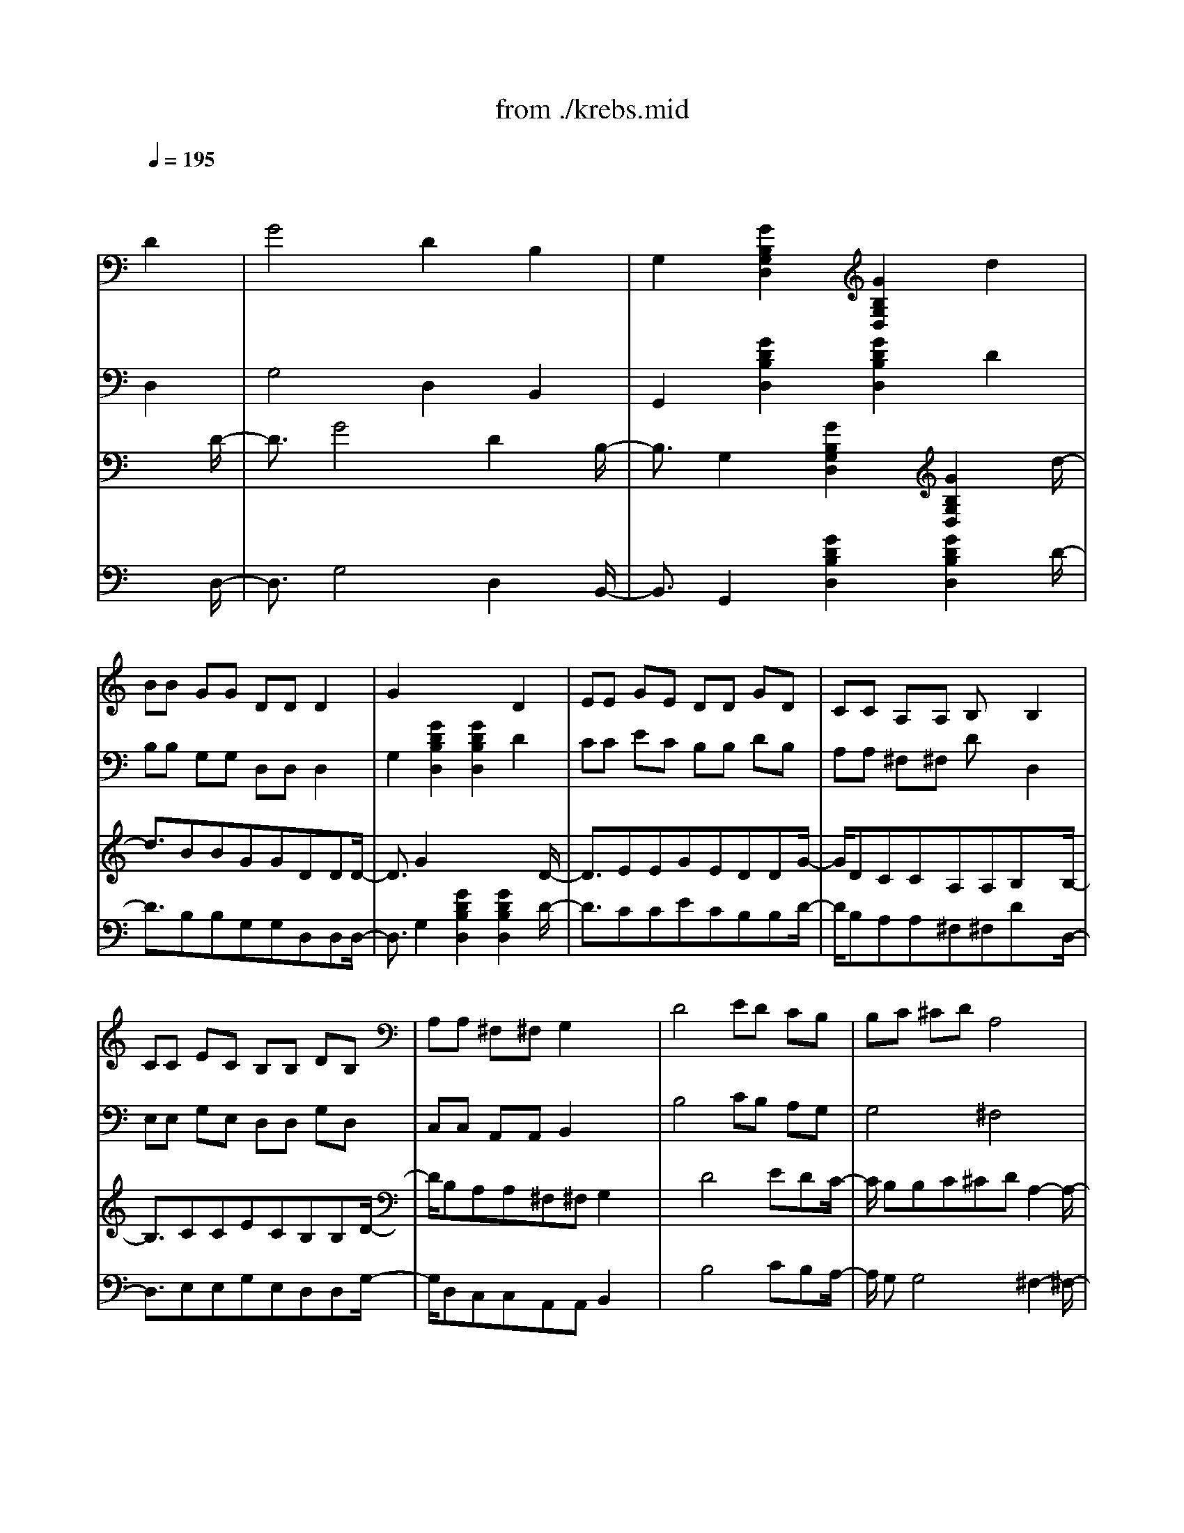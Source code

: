 X: 1
T: from ./krebs.mid
M: 4/4
L: 1/8
Q:1/4=195
K:C % 0 sharps
% "Krebsgang" by Mozart
% sequenced June '96 by Steve Gronseth - Metalneck Productions
V:1
% 1st guitar
%%MIDI program 24
x8| \
x6 
% "Krebsgang" by Mozart
D2| \
G4 D2 B,2| \
G,2 [G2B,2G,2D,2] [G2B,2G,2D,2] d2|
BB GG DD D2| \
G2 x4 D2| \
EE GE DD GD| \
CC A,A, B,x B,2|
CC EC B,B, DB,| \
A,A, ^F,^F, G,2 x2| \
D4 ED CB,| \
% sequenced June '96 by Steve Gronseth - Metalneck Productions
B,C ^CD A,4|
B,4 =CB, A,G,| \
G,4 ^F,4| \
B,4 G,A, ^A,B,| \
B,=A, G,^F, G,4|
E4 D4| \
DC B,A, B,4| \
x2 B2 cc AA| \
GD GG ^FD ^F^F|
G2 xD EE CC| \
B,G, B,B, A,^F, A,A,| \
B,2 [G2B,2G,2D,2] [G2B,2G,2D,2] D2| \
G2 GG DD B,B,|
G,2 [G2B,2G,2D,2] [G2B,2G,2D,2] d2| \
B2 G2 D4| \
G2 x4 D2| \
G2 B2 d2 B2|
G4 D4| \
B,2 G,2 B,2 D2| \
G2 x4 B2| \
A2 G4 ^F2|
G2 x4 D2| \
EC G,4 CE| \
DB, G,4 B,D| \
CC AC B,B, GB,|
A,4 B,4| \
CC AC B,B, GB,| \
A,^F, A,A, A,4| \
^F4 EE GE|
DB, DD CA, CC| \
DD GD EE GE| \
DB, DD CA, CC| \
B,2 [G2B,2G,2D,2] [G2B,2G,2D,2] x2|
x2 [^F2D2A,2D,2] [^F2D2A,2D,2] x2| \
x2 [G2B,2G,2D,2] [G2B,2G,2D,2] x2| \
C2 B,4 A,2| \
D,2 [G2B,2G,2D,2] [G2B,2G,2D,2] D2|
G2 B2 d2 B2| \
G4 D4| \
B,2 G,2 B,2 D2| \
G2 x4 D2|
G4 D2 B,2| \
G,2 [G2B,2G,2D,2] [G2B,2G,2D,2] d2| \
BB GG DD D2| \
G2 x4 D2|
EE GE DD GD| \
CC A,A, B,x B,2| \
CC EC B,B, DB,| \
A,A, ^F,^F, G,2 x2|
D4 ED CB,| \
B,C ^CD A,4| \
B,4 =CB, A,G,| \
G,4 ^F,4|
B,4 G,A, ^A,B,| \
B,=A, G,^F, G,4| \
E4 D4| \
DC B,A, B,4|
x2 B2 cc AA| \
GD GG ^FD ^F^F| \
G2 xG, EE CC| \
B,G, B,B, A,^F, A,A,|
G,2 [G2B,2G,2D,2] [G2B,2G,2D,2] D2| \
G2 GG DD B,B,| \
G,2 [G2B,2G,2D,2] [G2B,2G,2D,2] d2| \
B2 G2 D4|
G8|
V:2
% 2nd guitar
%%MIDI program 24
x8| \
x6 
% "Krebsgang" by Mozart
D,2| \
G,4 D,2 B,,2| \
G,,2 [G2D2B,2D,2] [G2D2B,2D,2] D2|
B,B, G,G, D,D, D,2| \
G,2 [G2D2B,2D,2] [G2D2B,2D,2] D2| \
CC EC B,B, DB,| \
A,A, ^F,^F, Dx D,2|
E,E, G,E, D,D, G,D,| \
C,C, A,,A,, B,,2 x2| \
B,4 CB, A,G,| \
% sequenced June '96 by Steve Gronseth - Metalneck Productions
G,4 ^F,4|
D4 ED CB,| \
B,C ^CD A,4| \
E4 D4| \
D=C B,A, B,4|
C4 G,A, ^A,B,| \
B,=A, G,^F, G,4| \
x2 D2 EE CC| \
B,G, B,B, A,^F, A,A,|
B,2 xB, CC A,A,| \
G,D, G,G, ^F,D, ^F,^F,| \
G,2 x4 D,2| \
G,2 G,G, D,D, B,,B,,|
G,,2 [G2D2B,2D,2] [G2D2B,2D,2] D2| \
B,2 G,2 D,4| \
G,2 x4 D,2| \
G,2 B,2 D2 B,2|
G,4 D,4| \
B,,2 G,,2 B,,2 D,2| \
G,2 [G2D2B,2D,2] [G2D2B,2D,2] G2| \
C2 B,4 A,2|
x2 [G2D2B,2D,2] [G2D2B,2D,2] x2| \
x2 [G2C2G,2E,2] [G2C2G,2E,2] x2| \
x2 [G2D2B,2D,2] [G2D2B,2D,2] B,2| \
A,A, CA, G,G, B,G,|
^F,D, ^F,^F, G,D, G,G,| \
A,A, CA, G,G, B,G,| \
^F,D, ^F,^F, D,4| \
C4 CC EC|
B,D, B,B, A,C, A,A,| \
B,4 C4| \
B,D, B,B, A,C, A,A,| \
G,B, D4 B,G,|
^F,A, D4 A,^F,| \
G,2 x4 D,2| \
E,2 D,4 C,2| \
B,,2 x4 D,2|
G,2 B,2 D2 B,2| \
G,4 D,4| \
B,,2 G,,2 B,,2 D,2| \
G,2 x4 D,2|
G,4 D,2 B,,2| \
G,,2 [G2D2B,2D,2] [G2D2B,2D,2] D2| \
B,B, G,G, D,D, D,2| \
G,2 [G2D2B,2D,2] [G2D2B,2D,2] B,2|
CC EC B,B, DB,| \
A,A, ^F,^F, G,x D,2| \
E,E, G,E, D,D, G,D,| \
C,C, A,,A,, B,,2 x2|
B,4 CB, A,G,| \
G,4 ^F,4| \
D4 ED CB,| \
B,C ^CD A,4|
E4 D4| \
D=C B,A, B,4| \
C4 G,A, ^A,B,| \
B,=A, G,^F, G,4|
x2 D2 EE CC| \
B,G, B,B, A,^F, A,A,| \
B,2 xB, CC A,A,| \
G,D, G,G, ^F,D, ^F,^F,|
G,2 x4 D,2| \
G,2 G,G, D,D, B,,B,,| \
G,,2 [G2D2B,2D,2] [G2D2B,2D,2] D2| \
B,2 G,2 D,4|
G,8|
V:3
% 1st echo
%%MIDI program 24
x8| \
x6 x3/2
% "Krebsgang" by Mozart
D/2-| \
D3/2G4D2B,/2-| \
B,3/2G,2[G2B,2G,2D,2][G2B,2G,2D,2]d/2-|
d3/2BBGGDDD/2-| \
D3/2G2x4D/2-| \
D3/2EEGEDDG/2-| \
G/2DCCA,A,B,xB,/2-|
B,3/2CCECB,B,D/2-| \
D/2B,A,A,^F,^F,G,2x/2| \
x3/2D4EDC/2-| \
C/2
% sequenced June '96 by Steve Gronseth - Metalneck Productions
B,B,C^CDA,2-A,/2-|
A,3/2B,4=CB,A,/2-| \
A,/2G,G,4^F,2-^F,/2-| \
^F,3/2B,4G,A,^A,/2-| \
^A,/2B,B,=A,G,^F,G,2-G,/2-|
G,3/2E4D2-D/2-| \
D3/2DCB,A,B,2-B,/2-| \
B,3/2x2B2ccA/2-| \
A/2AGDGG^FD^F/2-|
^F/2^FG2xDEEC/2-| \
C/2CB,G,B,B,A,^F,A,/2-| \
A,/2A,B,2[G2B,2G,2D,2][G2B,2G,2D,2]D/2-| \
D3/2G2GGDDB,/2-|
B,/2B,G,2[G2B,2G,2D,2][G2B,2G,2D,2]d/2-| \
d3/2B2G2D2-D/2-| \
D3/2G2x4D/2-| \
D3/2G2B2d2B/2-|
B3/2G4D2-D/2-| \
D3/2B,2G,2B,2D/2-| \
D3/2G2x4B/2-| \
B3/2A2G4^F/2-|
^F3/2G2x4D/2-| \
D3/2ECG,4C/2-| \
C/2EDB,G,4B,/2-| \
B,/2DCCACB,B,G/2-|
G/2B,A,4B,2-B,/2-| \
B,3/2CCACB,B,G/2-| \
G/2B,A,^F,A,A,A,2-A,/2-| \
A,3/2^F4EEG/2-|
G/2EDB,DDCA,C/2-| \
C/2CDDGDEEG/2-| \
G/2EDB,DDCA,C/2-| \
C/2CB,2[G2B,2G,2D,2][G2B,2G,2D,2]x/2|
x3x/2[^F2D2A,2D,2][^F2D2A,2D,2]x/2| \
x3x/2[G2B,2G,2D,2][G2B,2G,2D,2]x/2| \
x3/2C2B,4A,/2-| \
A,3/2D,2[G2B,2G,2D,2][G2B,2G,2D,2]D/2-|
D3/2G2B2d2B/2-| \
B3/2G4D2-D/2-| \
D3/2B,2G,2B,2D/2-| \
D3/2G2x4D/2-|
D3/2G4D2B,/2-| \
B,3/2G,2[G2B,2G,2D,2][G2B,2G,2D,2]d/2-| \
d3/2BBGGDDD/2-| \
D3/2G2x4D/2-|
D3/2EEGEDDG/2-| \
G/2DCCA,A,B,xB,/2-| \
B,3/2CCECB,B,D/2-| \
D/2B,A,A,^F,^F,G,2x/2|
x3/2D4EDC/2-| \
C/2B,B,C^CDA,2-A,/2-| \
A,3/2B,4=CB,A,/2-| \
A,/2G,G,4^F,2-^F,/2-|
^F,3/2B,4G,A,^A,/2-| \
^A,/2B,B,=A,G,^F,G,2-G,/2-| \
G,3/2E4D2-D/2-| \
D3/2DCB,A,B,2-B,/2-|
B,3/2x2B2ccA/2-| \
A/2AGDGG^FD^F/2-| \
^F/2^FG2xG,EEC/2-| \
C/2CB,G,B,B,A,^F,A,/2-|
A,/2A,G,2[G2B,2G,2D,2][G2B,2G,2D,2]D/2-| \
D3/2G2GGDDB,/2-| \
B,/2B,G,2[G2B,2G,2D,2][G2B,2G,2D,2]d/2-| \
d3/2B2G2D2-D/2-|
D3/2G6-G/2-|G3/2
V:4
% 2nd echo
%%MIDI program 24
x8| \
x6 x3/2
% "Krebsgang" by Mozart
D,/2-| \
D,3/2G,4D,2B,,/2-| \
B,,3/2G,,2[G2D2B,2D,2][G2D2B,2D,2]D/2-|
D3/2B,B,G,G,D,D,D,/2-| \
D,3/2G,2[G2D2B,2D,2][G2D2B,2D,2]D/2-| \
D3/2CCECB,B,D/2-| \
D/2B,A,A,^F,^F,DxD,/2-|
D,3/2E,E,G,E,D,D,G,/2-| \
G,/2D,C,C,A,,A,,B,,2x/2| \
x3/2B,4CB,A,/2-| \
A,/2
% sequenced June '96 by Steve Gronseth - Metalneck Productions
G,G,4^F,2-^F,/2-|
^F,3/2D4EDC/2-| \
C/2B,B,C^CDA,2-A,/2-| \
A,3/2E4D2-D/2-| \
D3/2D=CB,A,B,2-B,/2-|
B,3/2C4G,A,^A,/2-| \
^A,/2B,B,=A,G,^F,G,2-G,/2-| \
G,3/2x2D2EEC/2-| \
C/2CB,G,B,B,A,^F,A,/2-|
A,/2A,B,2xB,CCA,/2-| \
A,/2A,G,D,G,G,^F,D,^F,/2-| \
^F,/2^F,G,2x4D,/2-| \
D,3/2G,2G,G,D,D,B,,/2-|
B,,/2B,,G,,2[G2D2B,2D,2][G2D2B,2D,2]D/2-| \
D3/2B,2G,2D,2-D,/2-| \
D,3/2G,2x4D,/2-| \
D,3/2G,2B,2D2B,/2-|
B,3/2G,4D,2-D,/2-| \
D,3/2B,,2G,,2B,,2D,/2-| \
D,3/2G,2[G2D2B,2D,2][G2D2B,2D,2]G/2-| \
G3/2C2B,4A,/2-|
A,3/2x2[G2D2B,2D,2][G2D2B,2D,2]x/2| \
x3x/2[G2C2G,2E,2][G2C2G,2E,2]x/2| \
x3x/2[G2D2B,2D,2][G2D2B,2D,2]B,/2-| \
B,3/2A,A,CA,G,G,B,/2-|
B,/2G,^F,D,^F,^F,G,D,G,/2-| \
G,/2G,A,A,CA,G,G,B,/2-| \
B,/2G,^F,D,^F,^F,D,2-D,/2-| \
D,3/2C4CCE/2-|
E/2CB,D,B,B,A,C,A,/2-| \
A,/2A,B,4C2-C/2-| \
C3/2B,D,B,B,A,C,A,/2-| \
A,/2A,G,B,D4B,/2-|
B,/2G,^F,A,D4A,/2-| \
A,/2^F,G,2x4D,/2-| \
D,3/2E,2D,4C,/2-| \
C,3/2B,,2x4D,/2-|
D,3/2G,2B,2D2B,/2-| \
B,3/2G,4D,2-D,/2-| \
D,3/2B,,2G,,2B,,2D,/2-| \
D,3/2G,2x4D,/2-|
D,3/2G,4D,2B,,/2-| \
B,,3/2G,,2[G2D2B,2D,2][G2D2B,2D,2]D/2-| \
D3/2B,B,G,G,D,D,D,/2-| \
D,3/2G,2[G2D2B,2D,2][G2D2B,2D,2]B,/2-|
B,3/2CCECB,B,D/2-| \
D/2B,A,A,^F,^F,G,xD,/2-| \
D,3/2E,E,G,E,D,D,G,/2-| \
G,/2D,C,C,A,,A,,B,,2x/2|
x3/2B,4CB,A,/2-| \
A,/2G,G,4^F,2-^F,/2-| \
^F,3/2D4EDC/2-| \
C/2B,B,C^CDA,2-A,/2-|
A,3/2E4D2-D/2-| \
D3/2D=CB,A,B,2-B,/2-| \
B,3/2C4G,A,^A,/2-| \
^A,/2B,B,=A,G,^F,G,2-G,/2-|
G,3/2x2D2EEC/2-| \
C/2CB,G,B,B,A,^F,A,/2-| \
A,/2A,B,2xB,CCA,/2-| \
A,/2A,G,D,G,G,^F,D,^F,/2-|
^F,/2^F,G,2x4D,/2-| \
D,3/2G,2G,G,D,D,B,,/2-| \
B,,/2B,,G,,2[G2D2B,2D,2][G2D2B,2D,2]D/2-| \
D3/2B,2G,2D,2-D,/2-|
D,3/2G,6-G,/2-|G,3/2
% "Krebsgang"
% by Mozart
% sequenced
% June '96 by
% Metalneck
% Productions
% steve@cybermontage.com
